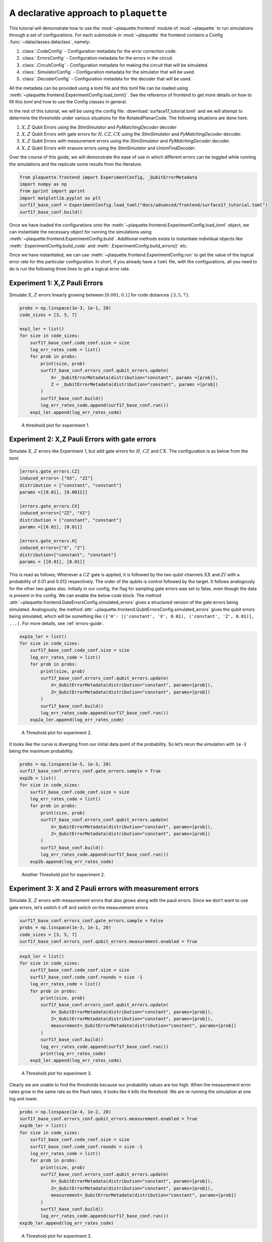 .. Copyright 2023, It'sQ GmbH and the plaquette contributors
   SPDX-License-Identifier: Apache-2.0

.. _declarative-guide:

A declarative approach to ``plaquette``
=======================================

.. sectionauthor:: Varun Seshadri

This tutorial will demonstrate how to use the :mod:`~plaquette.frontend` module of
:mod:`~plaquette` to run simulations through a set of configurations. For each
submodule in :mod:`~plaquette` the frontend contains a Config
:func:`~dataclasses.dataclass`, namely:

1. :class:`.CodeConfig` - Configuration metadata for the error
   correction code.
2. :class:`.ErrorsConfig` - Configuration metadata for the errors in
   the circuit.
3. :class:`.CircuitConfig` - Configuration metadata for making the circuit that
   will be simulated.
4. :class:`.SimulatorConfig` - Configuration metadata for the simulator that will
   be used.
5. :class:`.DecoderConfig` - Configuration metadata for the decoder that will be
   used.

All the metadata can be provided using a toml file and this toml file
can be loaded using :meth:`~plaquette.frontend.ExperimentConfig.load_toml()`. See the
reference of frontend to get more details on how to fill this `toml` and how to
use the Config classes in general.

In the rest of this tutorial, we will be using the config file:
:download:`surface17_tutorial.toml` and we will
attempt to determine the thresholds under various situations for the
RotatedPlanarCode. The following situations are done here.

1. :math:`X,Z` Qubit Errors using the `StimSimulator` and `PyMatchingDecoder` decoder
2. :math:`X,Z` Qubit Errors with gate errors for :math:`H, CZ, CX` using the
   `StimSimulator` and `PyMatchingDecoder` decoder.
3. :math:`X,Z` Qubit Errors with measurement errors using the `StimSimulator` and
   `PyMatchingDecoder` decoder.
4. :math:`X,Z` Qubit Errors with erasure errors using the `StimSimulator` and
   `UnionFindDecoder`.

Over the course of this guide, we will demonstrate the ease of use in which
different errors can be toggled while running the simulations and the replicate
some results from the literature.

.. code-block:: python

   from plaquette.frontend import ExperimentConfig, _QubitErrorMetadata
   import numpy as np
   from pprint import pprint
   import matplotlib.pyplot as plt
   surf17_base_conf = ExperimentConfig.load_toml("docs/advanced/frontend/surface17_tutorial.toml")
   surf17_base_conf.build()

Once we have loaded the configurations onto the
:meth:`~plaquette.frontend.ExperimentConfig.load_toml` object,
we can instantiate the necessary object for running the
simulations using :meth:`~plaquette.frontend.ExperimentConfig.build`. Additional
methods exists to instantiate individual objects like
:meth:`.ExperimentConfig.build_code` and :meth:`.ExperimentConfig.build_errors()` etc.

Once we have instantiated, we can use :meth:`~plaquette.frontend.ExperimentConfig.run`
to get the value of the logical error rate for this particular configuration. In short,
if you already have a ``toml`` file, with the configurations, all you need to do is run
the following three lines to get a logical error rate.

.. code-block:: python
    :caption: Extracting a logical error rate from a toml config.

    conf = ExperimentConfig.load_toml(path_to_toml)
    conf.build()
    conf.run()

Experiment 1: X,Z Pauli Errors
----------------------------------


Simulate :math:`X`, :math:`Z` errors linearly growing between :math:`[0.001, 0.1]` for
code distances :math:`\{3,5,7\}`.

.. code-block:: python

    probs = np.linspace(1e-3, 1e-1, 20)
    code_sizes = [3, 5, 7]

    exp1_ler = list()
    for size in code_sizes:
        surf17_base_conf.code_conf.size = size
        log_err_rates_code = list()
        for prob in probs:
            print(size, prob)
            surf17_base_conf.errors_conf.qubit_errors.update(
                X= _QubitErrorMetadata(distribution="constant", params =[prob]),
                Z = _QubitErrorMetadata(distribution="constant", params =[prob])
            )
            surf17_base_conf.build()
            log_err_rates_code.append(surf17_base_conf.run())
        exp1_ler.append(log_err_rates_code)

.. figure:: tutorial_frontend_files/fig1.png

    A threshold plot for experiment 1.

Experiment 2: X,Z Pauli Errors with gate errors
------------------------------------------------

Simulate :math:`X`, :math:`Z` errors like Experiment 1, but add gate errors for
:math:`H`, :math:`CZ` and :math:`CX`. The configuration is as below from the `toml`.

.. code-block:: toml

   [errors.gate_errors.CZ]
   induced_errors= ["XX", "ZI"]
   distribution = ["constant", "constant"]
   params =[[0.01], [0.0012]]

   [errors.gate_errors.CX]
   induced_errors=["ZZ", "XI"]
   distribution = ["constant", "constant"]
   params =[[0.01], [0.01]]

   [errors.gate_errors.H]
   induced_errors=["X", "Z"]
   distribution=["constant", "constant"]
   params = [[0.01], [0.01]]

This is read as follows; Whenever a :math:`CZ` gate is applied, it is followed
by the two qubit channels :math:`XX` and :math:`ZI` with a probability of 0.01
and 0.012 respectively. The order of the qubits is control followed by the
target. It follows analogously for the other two gates also. Initially in our
config, the flag for sampling gate errors was set to false, even though the
data is present in the config. We can enable the below code block. The
method :attr:`~plaquette.frontend.GateErrorsConfig.simulated_errors`
gives a structured version of the gate errors being simulated. Analogously, the
method :attr:`~plaquette.frontend.QubitErrorsConfig.simulated_errors` gives
the qubit errors being simulated, which will be something like
``({'H': [('constant', 'X', 0.01), ('constant', 'Z', 0.01)], ...)``. For more
details, see :ref:`errors-guide`.

.. code-block:: python

    exp2a_ler = list()
    for size in code_sizes:
        surf17_base_conf.code_conf.size = size
        log_err_rates_code = list()
        for prob in probs:
            print(size, prob)
            surf17_base_conf.errors_conf.qubit_errors.update(
                X=_QubitErrorMetadata(distribution="constant", params=[prob]),
                Z=_QubitErrorMetadata(distribution="constant", params=[prob])
            )
            surf17_base_conf.build()
            log_err_rates_code.append(surf17_base_conf.run())
        exp2a_ler.append(log_err_rates_code)

.. figure:: tutorial_frontend_files/fig2.png

    A Threshold plot for experiment 2.

It looks like the curve is diverging from our initial data point of the
probability. So let’s rerun the simulation with ``1e-3`` being the
maximum probability.

.. code-block:: python

    probs = np.linspace(1e-5, 1e-3, 20)
    surf17_base_conf.errors_conf.gate_errors.sample = True
    exp2b = list()
    for size in code_sizes:
        surf17_base_conf.code_conf.size = size
        log_err_rates_code = list()
        for prob in probs:
            print(size, prob)
            surf17_base_conf.errors_conf.qubit_errors.update(
                X=_QubitErrorMetadata(distribution="constant", params=[prob]),
                Z=_QubitErrorMetadata(distribution="constant", params=[prob])
            )
            surf17_base_conf.build()
            log_err_rates_code.append(surf17_base_conf.run())
        exp2b.append(log_err_rates_code)


.. figure:: tutorial_frontend_files/fig3.png

     Another Threshold plot for experiment 2.



Experiment 3: X and Z Pauli errors with measurement errors
----------------------------------------------------------

Simulate :math:`X`, :math:`Z` errors with measurement errors that also grows along
with the pauli errors. Since we don’t want to use gate errors, let’s switch it off and
switch on the measurement errors.

.. code-block:: python

    surf17_base_conf.errors_conf.gate_errors.sample = False
    probs = np.linspace(1e-3, 1e-1, 20)
    code_sizes = [3, 5, 7]
    surf17_base_conf.errors_conf.qubit_errors.measurement.enabled = True


.. code-block:: python

    exp3_ler = list()
    for size in code_sizes:
        surf17_base_conf.code_conf.size = size
        surf17_base_conf.code_conf.rounds = size -1
        log_err_rates_code = list()
        for prob in probs:
            print(size, prob)
            surf17_base_conf.errors_conf.qubit_errors.update(
                X=_QubitErrorMetadata(distribution="constant", params=[prob]),
                Z=_QubitErrorMetadata(distribution="constant", params=[prob]),
                measurement=_QubitErrorMetadata(distribution="constant", params=[prob])
            )
            surf17_base_conf.build()
            log_err_rates_code.append(surf17_base_conf.run())
            print(log_err_rates_code)
        exp3_ler.append(log_err_rates_code)

.. figure:: tutorial_frontend_files/fig4.png

    A Threshold plot for experiment 3.

Clearly we are unable to find the thresholds because our probability
values are too high. When the measurement error rates grow in the same
rate as the Pauli rates, it looks like it kills the threshold. We are
re-running the simulation at one log unit lower.

.. code-block:: python

    probs = np.linspace(1e-4, 1e-2, 20)
    surf17_base_conf.errors_conf.qubit_errors.measurement.enabled = True
    exp3b_ler = list()
    for size in code_sizes:
        surf17_base_conf.code_conf.size = size
        surf17_base_conf.code_conf.rounds = size -1
        log_err_rates_code = list()
        for prob in probs:
            print(size, prob)
            surf17_base_conf.errors_conf.qubit_errors.update(
                X=_QubitErrorMetadata(distribution="constant", params=[prob]),
                Z=_QubitErrorMetadata(distribution="constant", params=[prob]),
                measurement=_QubitErrorMetadata(distribution="constant", params=[prob])
            )
            surf17_base_conf.build()
            log_err_rates_code.append(surf17_base_conf.run())
    exp3b_ler.append(log_err_rates_code)


.. figure:: tutorial_frontend_files/fig5.png

    A Threshold plot for experiment 3.

Experiment 4 : X and Z Pauli errors with erasures
-------------------------------------------------

Simulate :math:`X`, :math:`Z` with erasure errors growing the pauli errors and changing
the decoder to ``UnionFindDecoder`` to accommodate the decoding with erasures. First,
we turn off the measurement errors from the previous experiment and turn on
the erasure for this experiment.

.. code-block:: python

    surf17_base_conf.errors_conf.qubit_errors.measurement.enabled = False
    surf17_base_conf.decoder_conf.name = "UnionFindDecoder"
    surf17_base_conf.decoder_conf.weighted = True
    probs = np.linspace(5e-4, 5e-2, 20)
    exp4_ler = list()
    for size in code_sizes:
        surf17_base_conf.code_conf.size = size
        surf17_base_conf.code_conf.rounds = size-1
        log_err_rates_code = list()
        for prob in probs:
            print(size, prob)
            surf17_base_conf.errors_conf.qubit_errors.update(
                X=_QubitErrorMetadata(distribution="constant", params=[prob]),
                Z=_QubitErrorMetadata(distribution="constant", params=[prob]),
                erasure=_QubitErrorMetadata(distribution="constant", params=[prob])
            )
            surf17_base_conf.build()
            log_err_rates_code.append(surf17_base_conf.run())
        exp4_ler.append(log_err_rates_code)

.. figure:: tutorial_frontend_files/fig6.png

    A Threshold plot for experiment 4.
